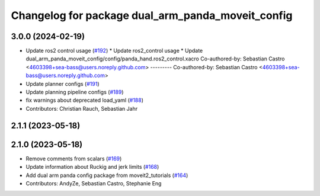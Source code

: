 ^^^^^^^^^^^^^^^^^^^^^^^^^^^^^^^^^^^^^^^^^^^^^^^^^^
Changelog for package dual_arm_panda_moveit_config
^^^^^^^^^^^^^^^^^^^^^^^^^^^^^^^^^^^^^^^^^^^^^^^^^^

3.0.0 (2024-02-19)
------------------
* Update ros2 control usage (`#192 <https://github.com/ros-planning/moveit_resources/issues/192>`_)
  * Update ros2_control usage
  * Update dual_arm_panda_moveit_config/config/panda_hand.ros2_control.xacro
  Co-authored-by: Sebastian Castro <4603398+sea-bass@users.noreply.github.com>
  ---------
  Co-authored-by: Sebastian Castro <4603398+sea-bass@users.noreply.github.com>
* Update planner configs (`#191 <https://github.com/ros-planning/moveit_resources/issues/191>`_)
* Update planning pipeline configs (`#189 <https://github.com/ros-planning/moveit_resources/issues/189>`_)
* fix warnings about deprecated load_yaml (`#188 <https://github.com/ros-planning/moveit_resources/issues/188>`_)
* Contributors: Christian Rauch, Sebastian Jahr

2.1.1 (2023-05-18)
------------------

2.1.0 (2023-05-18)
------------------
* Remove comments from scalars (`#169 <https://github.com/ros-planning/moveit_resources/issues/169>`_)
* Update information about Ruckig and jerk limits (`#168 <https://github.com/ros-planning/moveit_resources/issues/168>`_)
* Add dual arm panda config package from moveit2_tutorials (`#164 <https://github.com/ros-planning/moveit_resources/issues/164>`_)
* Contributors: AndyZe, Sebastian Castro, Stephanie Eng
